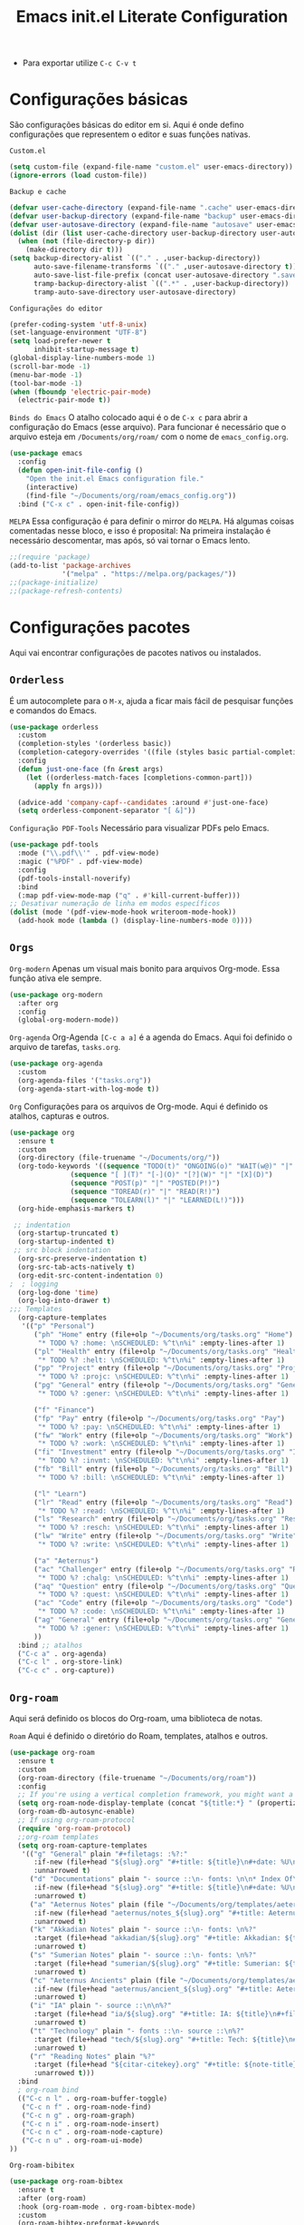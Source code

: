 #+title: Emacs init.el Literate Configuration
#+property: header-args:emacs-lisp :tangle ~/.emacs.d/init.el

+ Para exportar utilize ~C-c C-v t~

* Configurações básicas
São configurações básicas do editor em si. Aqui é onde defino configurações que representem o editor e suas funções nativas.

~Custom.el~
#+begin_src emacs-lisp
(setq custom-file (expand-file-name "custom.el" user-emacs-directory))
(ignore-errors (load custom-file))
#+end_src

~Backup e cache~
#+begin_src emacs-lisp
(defvar user-cache-directory (expand-file-name ".cache" user-emacs-directory))
(defvar user-backup-directory (expand-file-name "backup" user-emacs-directory))
(defvar user-autosave-directory (expand-file-name "autosave" user-emacs-directory))
(dolist (dir (list user-cache-directory user-backup-directory user-autosave-directory))
  (when (not (file-directory-p dir))
    (make-directory dir t)))
(setq backup-directory-alist `(("." . ,user-backup-directory))
      auto-save-filename-transforms `(("." ,user-autosave-directory t))
      auto-save-list-file-prefix (concat user-autosave-directory ".saves-")
      tramp-backup-directory-alist `((".*" . ,user-backup-directory))
      tramp-auto-save-directory user-autosave-directory)
#+end_src

~Configurações do editor~
#+begin_src emacs-lisp
(prefer-coding-system 'utf-8-unix)
(set-language-environment "UTF-8")
(setq load-prefer-newer t
      inhibit-startup-message t)
(global-display-line-numbers-mode 1)
(scroll-bar-mode -1)
(menu-bar-mode -1)
(tool-bar-mode -1)
(when (fboundp 'electric-pair-mode)
  (electric-pair-mode t))
#+end_src

~Binds do Emacs~
O atalho colocado aqui é o de =C-x c= para abrir a configuração do Emacs (esse arquivo).
Para funcionar é necessário que o arquivo esteja em =/Documents/org/roam/= com o nome de =emacs_config.org=.
#+begin_src emacs-lisp
(use-package emacs
  :config
  (defun open-init-file-config ()
    "Open the init.el Emacs configuration file."
    (interactive)
    (find-file "~/Documents/org/roam/emacs_config.org"))
  :bind ("C-x c" . open-init-file-config))
#+end_src

~MELPA~
Essa configuração é para definir o mirror do =MELPA=.
Há algumas coisas comentadas nesse bloco, e isso é proposital:
Na primeira instalação é necessário descomentar, mas após, só vai tornar o Emacs lento.
#+begin_src emacs-lisp
;;(require 'package)
(add-to-list 'package-archives
             '("melpa" . "https://melpa.org/packages/"))
;;(package-initialize)
;;(package-refresh-contents)
#+end_src

* Configurações pacotes
Aqui vai encontrar configurações de pacotes nativos ou instalados.

** ~Orderless~
É um autocomplete para o =M-x=, ajuda a ficar mais fácil de pesquisar funções e comandos do Emacs.
#+begin_src emacs-lisp
(use-package orderless
  :custom
  (completion-styles '(orderless basic))
  (completion-category-overrides '((file (styles basic partial-completion))))
  :config
  (defun just-one-face (fn &rest args)
    (let ((orderless-match-faces [completions-common-part]))
      (apply fn args)))

  (advice-add 'company-capf--candidates :around #'just-one-face)
  (setq orderless-component-separator "[ &]"))
#+end_src

~Configuração PDF-Tools~
Necessário para visualizar PDFs pelo Emacs.
#+begin_src emacs-lisp
(use-package pdf-tools
  :mode ("\\.pdf\\'" . pdf-view-mode)
  :magic ("%PDF" . pdf-view-mode)
  :config
  (pdf-tools-install-noverify)
  :bind
  (:map pdf-view-mode-map ("q" . #'kill-current-buffer)))
;; Desativar numeração de linha em modos específicos
(dolist (mode '(pdf-view-mode-hook writeroom-mode-hook))
  (add-hook mode (lambda () (display-line-numbers-mode 0))))
#+end_src

** =Orgs=
~Org-modern~
Apenas um visual mais bonito para arquivos Org-mode. Essa função ativa ele sempre.
#+begin_src emacs-lisp
(use-package org-modern
  :after org
  :config
  (global-org-modern-mode))
#+end_src

~Org-agenda~
Org-Agenda =[C-c a a]= é a agenda do Emacs.
Aqui foi definido o arquivo de tarefas, =tasks.org=. 
#+begin_src emacs-lisp
(use-package org-agenda
  :custom
  (org-agenda-files '("tasks.org"))
  (org-agenda-start-with-log-mode t))
#+end_src

~Org~
Configurações para os arquivos de Org-mode.
Aqui é definido os atalhos, capturas e outros.
#+begin_src emacs-lisp
(use-package org
  :ensure t
  :custom
  (org-directory (file-truename "~/Documents/org/"))
  (org-todo-keywords '((sequence "TODO(t)" "ONGOING(o)" "WAIT(w@)" "|" "DONE(d!)" "CANCELED(c@)")
		       (sequence "[ ](T)" "[-](O)" "[?](W)" "|" "[X](D)")
		       (sequence "POST(p)" "|" "POSTED(P!)")
		       (sequence "TOREAD(r)" "|" "READ(R!)")
		       (sequence "TOLEARN(l)" "|" "LEARNED(L!)")))
  (org-hide-emphasis-markers t)

 ;; indentation
  (org-startup-truncated t)
  (org-startup-indented t)
 ;; src block indentation
  (org-src-preserve-indentation t)
  (org-src-tab-acts-natively t)
  (org-edit-src-content-indentation 0)
;  ; logging
  (org-log-done 'time)
  (org-log-into-drawer t)
;;; Templates
  (org-capture-templates
   '(("p" "Personal")
      ("ph" "Home" entry (file+olp "~/Documents/org/tasks.org" "Home")
       "* TODO %? :home: \nSCHEDULED: %^t\n%i" :empty-lines-after 1)
      ("pl" "Health" entry (file+olp "~/Documents/org/tasks.org" "Health")
       "* TODO %? :helt: \nSCHEDULED: %^t\n%i" :empty-lines-after 1)
      ("pp" "Project" entry (file+olp "~/Documents/org/tasks.org" "Project")
       "* TODO %? :projc: \nSCHEDULED: %^t\n%i" :empty-lines-after 1)
      ("pg" "General" entry (file+olp "~/Documents/org/tasks.org" "General")
       "* TODO %? :gener: \nSCHEDULED: %^t\n%i" :empty-lines-after 1)
      
      ("f" "Finance")
      ("fp" "Pay" entry (file+olp "~/Documents/org/tasks.org" "Pay")
       "* TODO %? :pay: \nSCHEDULED: %^t\n%i" :empty-lines-after 1)
      ("fw" "Work" entry (file+olp "~/Documents/org/tasks.org" "Work")
       "* TODO %? :work: \nSCHEDULED: %^t\n%i" :empty-lines-after 1)
      ("fi" "Investment" entry (file+olp "~/Documents/org/tasks.org" "Investment")
       "* TODO %? :invmt: \nSCHEDULED: %^t\n%i" :empty-lines-after 1)
      ("fb" "Bill" entry (file+olp "~/Documents/org/tasks.org" "Bill")
       "* TODO %? :bill: \nSCHEDULED: %^t\n%i" :empty-lines-after 1)

      ("l" "Learn")
      ("lr" "Read" entry (file+olp "~/Documents/org/tasks.org" "Read")
       "* TODO %? :read: \nSCHEDULED: %^t\n%i" :empty-lines-after 1)
      ("ls" "Research" entry (file+olp "~/Documents/org/tasks.org" "Research")
       "* TODO %? :resch: \nSCHEDULED: %^t\n%i" :empty-lines-after 1)
      ("lw" "Write" entry (file+olp "~/Documents/org/tasks.org" "Write")
       "* TODO %? :write: \nSCHEDULED: %^t\n%i" :empty-lines-after 1)

      ("a" "Aeternus")
      ("ac" "Challenger" entry (file+olp "~/Documents/org/tasks.org" "Research")
       "* TODO %? :chalg: \nSCHEDULED: %^t\n%i" :empty-lines-after 1)
      ("aq" "Question" entry (file+olp "~/Documents/org/tasks.org" "Question")
       "* TODO %? :quest: \nSCHEDULED: %^t\n%i" :empty-lines-after 1)
      ("ac" "Code" entry (file+olp "~/Documents/org/tasks.org" "Code")
       "* TODO %? :code: \nSCHEDULED: %^t\n%i" :empty-lines-after 1)
      ("ag" "General" entry (file+olp "~/Documents/org/tasks.org" "General")
       "* TODO %? :gener: \nSCHEDULED: %^t\n%i" :empty-lines-after 1)
      ))
  :bind ;; atalhos
  ("C-c a" . org-agenda)
  ("C-c l" . org-store-link)
  ("C-c c" . org-capture))
#+end_src

** ~Org-roam~
Aqui será definido os blocos do Org-roam, uma biblioteca de notas.

~Roam~
Aqui é definido o diretório do Roam, templates, atalhos e outros.
#+begin_src emacs-lisp
(use-package org-roam
  :ensure t
  :custom
  (org-roam-directory (file-truename "~/Documents/org/roam"))
  :config
  ;; If you're using a vertical completion framework, you might want a more informative completion interface
  (setq org-roam-node-display-template (concat "${title:*} " (propertize "${tags:10}" 'face 'org-tag)))
  (org-roam-db-autosync-enable)
  ;; If using org-roam-protocol
  (require 'org-roam-protocol)
  ;;org-roam templates
  (setq org-roam-capture-templates
   '(("g" "General" plain "#+filetags: :%?:"
      :if-new (file+head "${slug}.org" "#+title: ${title}\n#+date: %U\n")
      :unnarrowed t)
     ("d" "Documentations" plain "- source ::\n- fonts: \n\n* Index Of\n %?"
      :if-new (file+head "${slug}.org" "#+title: ${title}\n#+date: %U\n")
      :unarrowed t)
     ("a" "Aeternus Notes" plain (file "~/Documents/org/templates/aeternus_default.org")
      :if-new (file+head "aeternus/notes_${slug}.org" "#+title: Aeternus: ${title}\n#+author: %n\n#+date: %U\n#+startup: latexpreview inlineimages\n#+bibliography: references.bib\n#+cite_export: csl abnt.csl\n#+filetags: :aeternus:\n\n")
      :unarrowed t)
     ("k" "Akkadian Notes" plain "- source ::\n- fonts: \n%?"
      :target (file+head "akkadian/${slug}.org" "#+title: Akkadian: ${title}\n#+author: %n\n#+filetags: :akkadian:\n#+author: Rahvax%n\n#+date: %U\n\n")
      :unarrowed t)
     ("s" "Sumerian Notes" plain "- source ::\n- fonts: \n%?"
      :target (file+head "sumerian/${slug}.org" "#+title: Sumerian: ${title}\n#+author: %n\n#+filetags: :sumerian:\n#+author: Rahvax%n\n#+date: %U\n\n")
      :unarrowed t)
     ("c" "Aeternus Ancients" plain (file "~/Documents/org/templates/aeternus_ancient.org")
      :if-new (file+head "aeternus/ancient_${slug}.org" "#+title: Aeternus: ${title}\n#+author: %n\n#+date: %U\n#+startup: latexpreview inlineimages\n#+bibliography: references.bib\n#+cite_export: csl abnt.csl\n#+filetags: :aeternus:ancient:language:\n\n")
      :unarrowed t)
     ("i" "IA" plain "- source ::\n\n%?"
      :target (file+head "ia/${slug}.org" "#+title: IA: ${title}\n#+filetags: :IA:\n#+author: %n\n#+date: %U\n\n")
      :unarrowed t)
     ("t" "Technology" plain "- fonts ::\n- source ::\n%?"
      :target (file+head "tech/${slug}.org" "#+title: Tech: ${title}\n#+filetags: :tech:\n#+author: %n\n#+date: %U\n\n")
      :unarrowed t)
     ("r" "Reading Notes" plain "%?"
      :target (file+head "${citar-citekey}.org" "#+title: ${note-title}\n#+created: %U\n")
      :unarrowed t)))
  :bind
  ; org-roam bind
  (("C-c n l" . org-roam-buffer-toggle)
   ("C-c n f" . org-roam-node-find)
   ("C-c n g" . org-roam-graph)
   ("C-c n i" . org-roam-node-insert)
   ("C-c n c" . org-roam-node-capture)
   ("C-c n u" . org-roam-ui-mode)
))
#+end_src

~Org-roam-bibitex~
#+begin_src emacs-lisp
(use-package org-roam-bibtex
  :ensure t
  :after (org-roam)
  :hook (org-roam-mode . org-roam-bibtex-mode)
  :custom
  (org-roam-bibtex-preformat-keywords
   '("=key=" "title" "file" "author" "keywords"))
  (orb-process-file-keyword t)
  (orb-process-file-field t)
  (orb-attached-file-extensions '("pdf")))
#+end_src

~Org-roam-UI~
Isso é uma interface para visualizar suas notas.
#+begin_src emacs-lisp
(use-package org-roam-ui
  :ensure t
  :after (org-roam)
  :custom
  (org-roam-ui-sync-theme t)
  (org-roam-ui-follow t)
  (org-roam-ui-update-on-save t)
  (org-roam-ui-open-on-start t))
#+end_src

** ~Projectile~
Configurações relacionadas ao criar e gerenciar projetos no Emacs.
#+begin_src emacs-lisp
(use-package projectile
  :ensure t
  :init
  (projectile-mode)
  :bind-keymap
  ("C-c p" . projectile-command-map))
#+end_src

** ~Citar~
~Citar~
#+begin_src emacs-lisp
(use-package citar
  :ensure t
  :custom
  (citar-bibliography global/bibliography-list)
  (citar-notes-paths '("~/Documents/org/roam/"))
  (citar-open-note-function 'orb-citar-edit-note)
  (citar-at-point-function 'embark-act)
  ; templates
  (citar-templates
   '((main . "${author editor:30%sn}     ${date year issued:4}     ${title:48}")
     (suffix . "          ${=key= id:15}    ${=type=:12}    ${tags keywords:*}")
     (preview . "${author editor:%etal} (${year issued date}) ${title}, ${journal journaltitle publisher container-title collection-title}.\n")
     (note . "Notes on ${author editor:%etal}, ${title}")))
  ; advices
  (advice-add 'org-cite-insert :after #'(lambda (args)
					              (save-excursion (left-char) (citar-org-update-prefix-suffix))))
  :bind
    (("C-c b b" . citar-insert-citation)
     ("C-c b r" . citar-insert-reference)
     ("C-c b o" . citar-open)))
#+end_src
~Citar-embark~
#+begin_src emacs-lisp
(use-package citar-embark
  :after (citar embark)
  :config
  (citar-embark-mode))
(setq global/bibliography-list '("~/.emacs.d/file.bib"))
#+end_src

~OC~
#+begin_src emacs-lisp
(use-package oc
  :custom
  (org-cite-insert-processor 'citar)
  (org-cite-follow-processor 'citar)
  (org-cite-activate-processor 'citar)
  (org-cite-global-bibliography global/bibliography-list)
  (org-cite-export-processors '((latex biblatex)
				(t csl)))
  (org-cite-csl-styles-dir "~/Documents/org/csl/"))
#+end_src

~Dependências OC~
#+begin_src emacs-lisp
(use-package oc-biblatex
  :after oc)
(use-package oc-csl
  :after oc)
(use-package oc-natbib
  :after oc)
#+end_src

~Citar-org-roam~
#+begin_src emacs-lisp
(use-package citar-org-roam
  :ensure t
  :after (citar org-roam)
  :config
  (citar-org-roam-mode)
  (setq citar-org-roam-note-title-template "${author} - ${title}")
  (setq citar-org-roam-capture-template-key "r"))
#+end_src

** ~Embark~
#+begin_src emacs-lisp
;; Embark
(use-package embark
  :ensure t
    :hook (eldoc-documentation-functions . embark-eldoc-first-target)
  :custom
  (prefix-help-command #'embark-prefix-help-command)
  (add-to-list 'display-buffer-alist
	       '("\\`\\*Embark Collect \\(Live\\|Completions\\)\\*"
		 nil
		 (window-parameters (mode-line-format . none))))
  :bind
  ("C-." . embark-act)
  ("C-;" . embark-dwim)
  ("C-h B" . embark-bindings))
#+end_src

** ~Company~
#+begin_src emacs-lisp
(use-package company
  :ensure t
  :hook (after-init . global-company-mode)
  :custom
  (company-minimum-prefix-length 2)
  (company-tooltip-limit 14)
  (company-tooltip-align-annotations t)
  (company-require-match 'never)
  (company-auto-commit nil)
  (company-dabbrev-other-buffers nil)
  (company-dabbrev-ignore-case nil)
  (company-dabbrev-downcase nil))
#+end_src

~Company-box~
#+begin_src emacs-lisp
(use-package company-box
  :ensure t
  :after company
  :hook (company-mode . company-box-mode)
  :custom
  (company-box-show-single-candidate t)
  (company-box-backends-colors nil)
  (company-box-tooltip-limit 50))
#+end_src

** ~Dashboard~
Responsável por hookar um buffer ao ser iniciado. Não substitui o loader do Emacs, apenas sobrescreve uma nova janela.
Defina seu nome aqui, está como =Rahvax=.
#+begin_src emacs-lisp
(use-package dashboard
  :ensure t
  :config
  (setq dashboard-banner-logo-title "Bem-vindo ao Emacs, Rahvax!")
  (setq dashboard-center-content t)
  (setq dashboard-items '((recents   . 5)
                        (projects  . 5)
                        (agenda    . 5)))
  (setq dashboard-vertically-center-content t)
  (setq dashboard-display-icons-p t)     ; display icons on both GUI and terminal
  ;(setq dashboard-icon-type 'nerd-icons) ; use `nerd-icons' package
  (setq dashboard-icon-type 'all-the-icons)  ; use `all-the-icons' package
  (dashboard-modify-heading-icons '((recents   . "file-text")
                                  (projects . "file-directory") (agenda . "database")))
  (setq dashboard-set-heading-icons t)
  (setq dashboard-set-file-icons t)
  (setq dashboard-projects-switch-function 'projectile-switch-project)
  (dashboard-setup-startup-hook)
)

(use-package nerd-icons
  :ensure t)
(use-package all-the-icons :ensure t)
#+end_src

** ~Editorconfig~
Permitir usar os arquivos de =editorconfig= para configurar cada workspace.
#+begin_src emacs-lisp
(use-package editorconfig
  :ensure t
  :config
  (editorconfig-mode 1))
#+end_src

** ~Babel~
Essa parada é insana! Isso aqui permite rodar códigos dentro de notas!
#+begin_src emacs-lisp
(require 'ob-C)
(use-package ob
  :custom
  (org-confirm-babel-evaluate nil)
  (org-babel-do-load-languages 'org-babel-load-languages '((emacs-lisp . t)
							   (rust . t)
							   (C . t)
							   (mermaid . t))))
(use-package ob-rust
  :ensure t)
(use-package ob-async
  :ensure t)
#+end_src

** Doom themes
Configurações do tema do Emacs, estou usando o Doom.
#+begin_src emacs-lisp
(use-package doom-themes
  :ensure t
  :config
  ;; Global settings (defaults)
  (setq doom-themes-enable-bold t    ; if nil, bold is universally disabled
        doom-themes-enable-italic t) ; if nil, italics is universally disabled
  (load-theme 'doom-one t)
  ;; treemacs theme
  (setq doom-themes-treemacs-theme "doom-atom") ; use "doom-colors" for less minimal icon theme
  (doom-themes-treemacs-config)
  ;; Corrects (and improves) org-mode's native fontification.
  (doom-themes-org-config))
#+end_src

~Doom-modeline~
#+begin_src emacs-lisp
(use-package doom-modeline
  :ensure t
  :hook (after-init . doom-modeline-mode))
#+end_src

** ~Evil-mode~
Isso traz os atalhos e a dinâmica do VIM ao Emacs. Sou usuário de VIM!
#+begin_src emacs-lisp
(use-package evil
  :ensure t
  :init
  (setq evil-want-integration t) ;; This is optional since it's already set to t by default.
  (setq evil-want-keybinding nil)
  :config
  (evil-mode 1))
#+end_src

~evil-collection~
#+begin_src emacs-lisp
(use-package evil-collection
  :after evil
  :ensure t
  :config
  (evil-collection-init))
#+end_src

** ~Wich-key~
#+begin_src emacs-lisp
(use-package which-key
  :ensure t
  :hook (after-init . which-key-mode)
  :config
  (which-key-setup-side-window-bottom))
#+end_src

** ~Vertico~
#+begin_src emacs-lisp
(use-package vertico
  :ensure t
  :init
  (vertico-mode)
  :custom
  (vertico-cycle t)
  :bind
  (:map vertico-map
	("C-j" . vertico-next)
	("C-k" . vertico-previous)
	("C-f" . vertico-exit)
	:map minibuffer-local-map
	("M-h" . backward-kill-word)))
#+end_src

~Dependências~
#+begin_src emacs-lisp
(use-package savehist
  :ensure t
  :init
  (savehist-mode))
(use-package marginalia
  :ensure t
  :after (vertico)
  :init
  (marginalia-mode)
  :custom
  (marginalia-annotators '(marginalia-annotators-heavy marginalia-annotators-light nil)))
#+end_src

** ~Treemacs e dependências~
Treemacs é basicamente o gerenciador de arquivos do Emacs.
Aqui vai encontrar toda sua configuração, é bem grande.
#+begin_src emacs-lisp
(use-package treemacs
  :ensure t
  :defer t
  :init
  (with-eval-after-load 'winum
    (define-key winum-keymap (kbd "M-0") #'treemacs-select-window))
  :config
  (progn
    (setq treemacs-collapse-dirs                   (if treemacs-python-executable 3 0)
          treemacs-deferred-git-apply-delay        0.5
          treemacs-directory-name-transformer      #'identity
          treemacs-display-in-side-window          t
          treemacs-eldoc-display                   'simple
          treemacs-file-event-delay                2000
          treemacs-file-extension-regex            treemacs-last-period-regex-value
          treemacs-file-follow-delay               0.2
          treemacs-file-name-transformer           #'identity
          treemacs-follow-after-init               t
          treemacs-expand-after-init               t
          treemacs-find-workspace-method           'find-for-file-or-pick-first
          treemacs-git-command-pipe                ""
          treemacs-goto-tag-strategy               'refetch-index
          treemacs-header-scroll-indicators        '(nil . "^^^^^^")
          treemacs-hide-dot-git-directory          t
          treemacs-indentation                     2
          treemacs-indentation-string              " "
          treemacs-is-never-other-window           nil
          treemacs-max-git-entries                 5000
          treemacs-missing-project-action          'ask
          treemacs-move-files-by-mouse-dragging    t
          treemacs-move-forward-on-expand          nil
          treemacs-no-png-images                   nil
          treemacs-no-delete-other-windows         t
          treemacs-project-follow-cleanup          nil
          treemacs-persist-file                    (expand-file-name ".cache/treemacs-persist" user-emacs-directory)
          treemacs-position                        'left
          treemacs-read-string-input               'from-child-frame
          treemacs-recenter-distance               0.1
          treemacs-recenter-after-file-follow      nil
          treemacs-recenter-after-tag-follow       nil
          treemacs-recenter-after-project-jump     'always
          treemacs-recenter-after-project-expand   'on-distance
          treemacs-litter-directories              '("/node_modules" "/.venv" "/.cask")
          treemacs-project-follow-into-home        nil
          treemacs-show-cursor                     nil
          treemacs-show-hidden-files               t
          treemacs-silent-filewatch                nil
          treemacs-silent-refresh                  nil
          treemacs-sorting                         'alphabetic-asc
          treemacs-select-when-already-in-treemacs 'move-back
          treemacs-space-between-root-nodes        t
          treemacs-tag-follow-cleanup              t
          treemacs-tag-follow-delay                1.5
          treemacs-text-scale                      nil
          treemacs-user-mode-line-format           nil
          treemacs-user-header-line-format         nil
          treemacs-wide-toggle-width               70
          treemacs-width                           35
          treemacs-width-increment                 1
          treemacs-width-is-initially-locked       t
          treemacs-workspace-switch-cleanup        nil)

    ;; The default width and height of the icons is 22 pixels. If you are
    ;; using a Hi-DPI display, uncomment this to double the icon size.
    ;;(treemacs-resize-icons 44)

    (treemacs-follow-mode t)
    (treemacs-filewatch-mode t)
    (treemacs-fringe-indicator-mode 'always)
    (when treemacs-python-executable
      (treemacs-git-commit-diff-mode t))

    (pcase (cons (not (null (executable-find "git")))
                 (not (null treemacs-python-executable)))
      (`(t . t)
       (treemacs-git-mode 'deferred))
      (`(t . _)
       (treemacs-git-mode 'simple)))

    (treemacs-hide-gitignored-files-mode nil))
  :bind
  (:map global-map
        ("C-x t o"   . treemacs-select-window)
        ("C-x t 1"   . treemacs-delete-other-windows)
        ("C-x t t"   . treemacs)
        ("C-x t d"   . treemacs-select-directory)
        ("C-x t B"   . treemacs-bookmark)
        ("C-x t C-t" . treemacs-find-file)
        ("C-x t M-t" . treemacs-find-tag)))
(use-package treemacs-evil
  :after (treemacs evil)
  :ensure t)
(use-package treemacs-projectile
  :after (treemacs projectile)
  :ensure t)
(use-package treemacs-magit
  :after (treemacs magit)
  :ensure t)
(use-package treemacs-icons-dired
  :hook (dired-mode . treemacs-icons-dired-enable-once)
  :ensure t)
(use-package all-the-icons
  :ensure t)
(use-package treemacs-persp ;;treemacs-perspective if you use perspective.el vs. persp-mode
  :after (treemacs persp-mode) ;;or perspective vs. persp-mode
  :ensure t
  :config (treemacs-set-scope-type 'Perspectives))
(use-package treemacs-tab-bar ;;treemacs-tab-bar if you use tab-bar-mode
  :after (treemacs)
  :ensure t
  :config (treemacs-set-scope-type 'Tabs))
#+end_src

** ~Vterm~
Aqui estou usando o VTERM para ter buffers de terminais.
Porém, como tem =Evil-mode=, você pode usar =:term=.
#+begin_src emacs-lisp
(use-package vterm
  :ensure t
  :init
  (defun run-vterm-custom ()
    "This function will run vterm inside the project root or in the current directory."
    (interactive)
    (if (projectile-project-p) (projectile-run-vterm) (vterm default-directory)))

  (defun run-vterm-other-window-custom ()
    "This function will run vterm in other window inside the project root or in the current directory."
    (interactive)
    (if (projectile-project-p) (projectile-run-vterm-other-window) (vterm-other-window default-directory)))
  
  :bind (("C-c t" . run-vterm-custom)
	 ("C-c C-t" . run-vterm-other-window-custom)))
#+end_src


* Linguagens
** ~Treesiter~
A configuração da "gramática" das linguagens de programação que eu uso.
#+begin_src emacs-lisp
(setq treesit-language-source-alist
      '((rust "https://github.com/tree-sitter/tree-sitter-rust")
	    (javascript "https://github.com/tree-sitter/tree-sitter-javascript")
	    (typescript "https://github.com/tree-sitter/tree-sitter-typescript" "master" "typescript/src")
	    (tsx "https://github.com/tree-sitter/tree-sitter-typescript" "master" "tsx/src")
	    (dockerfile "https://github.com/camdencheek/tree-sitter-dockerfile")
	    (make "https://github.com/alemuller/tree-sitter-make")
	    (markdown "https://github.com/ikatyang/tree-sitter-markdown")
	    (python "https://github.com/tree-sitter/tree-sitter-python")
	    (toml "https://github.com/tree-sitter/tree-sitter-toml")
	    (yaml "https://github.com/ikatyang/tree-sitter-yaml")
	    (html "https://github.com/tree-sitter/tree-sitter-html")
	    (css "https://github.com/tree-sitter/tree-sitter-css")
	    (json "https://github.com/tree-sitter/tree-sitter-json")
	    (c "https://github.com/tree-sitter/tree-sitter-c")
	    (cpp "https://github.com/tree-sitter/tree-sitter-cpp")
	    (cmake "https://github.com/uyha/tree-sitter-cmake")
	    (org "https://github.com/milisims/tree-sitter-org")
	    ))

(use-package python-mode
  :mode "\\.py\\'" :hook (python-ts-mode . eglot-ensure)
  :init
  (add-to-list 'org-src-lang-modes '("python" . python-ts))
  (add-to-list 'major-mode-remap-alist '(python-mode . python-ts-mode)))
(use-package html-mode :mode "\\.html\\'" :hook (html-mode . eglot-ensure))

(use-package js-ts-mode
  :mode "\\.js\\'"
  :hook ((js-ts-mode . eglot-ensure))
  :init
  (add-to-list 'major-mode-remap-alist '(javascript-mode . js-ts-mode))
  (add-to-list 'org-src-lang-modes '("javascript" . js-ts)))

(use-package typescript-ts-mode
  :mode "\\.ts\\'"
  :hook ((typescript-ts-mode . eglot-ensure))
  :init
  (add-to-list 'major-mode-remap-alist '(typescript-mode . typescript-ts-mode))
  (add-to-list 'org-src-lang-modes '("typescript" . typescript-ts)))

(use-package json-ts-mode
  :mode "\\.json\\'"
  :hook ((json-ts-mode . eglot-ensure))
  :init
  (add-to-list 'major-mode-remap-alist '(json-mode . json-ts-mode))
  (add-to-list 'org-src-lang-modes '("json" . json-ts)))

(use-package tsx-ts-mode
  :mode "\\.tsx\\'"
  :hook ((tsx-ts-mode . eglot-ensure))
  :init
  (add-to-list 'org-src-lang-modes '("tsx" . tsx-ts)))

(use-package c-ts-mode
  :mode "\\.c\\'"
  :mode "\\.h\\'"
  :hook ((c-ts-mode . eglot-ensure))
  :init
  ; (add-to-list 'major-mode-remap-alist '(c-mode . c-ts-mode))
  (add-to-list 'org-src-lang-modes '("c" . c-ts))
  :config
  (defun my-c-ts-indent-style ()
    "Override the built-in K&R indentation style with some additional rules"
    `(((match "case_statement" "compound_statement") parent-bol c-ts-mode-indent-offset)
      ,@(alist-get 'k&r (c-ts-mode--indent-styles 'c))))
  :custom
  (c-ts-mode-indent-style #'my-c-ts-indent-style))

(use-package c++-ts-mode
  :mode "\\.cpp\\'"
  :mode "\\.cxx\\'"
  :mode "\\.hpp\\'"
  :hook ((c++-ts-mode . eglot-ensure)
)
  :init
  ; (add-to-list 'major-mode-remap-alist '(c++-mode . c++-ts-mode))
  (add-to-list 'org-src-lang-modes '("c++" . c++-ts))
  (add-to-list 'org-src-lang-modes '("cpp" . c++-ts)))
#+end_src

** ~Flycheck~
#+begin_src emacs-lisp
(use-package flycheck
  :ensure t
  :init
  (global-flycheck-mode))
#+end_src

#+begin_src emacs-lisp
(use-package flycheck-posframe
  :ensure t
  :after flycheck
  :hook (flycheck-mode . flycheck-posframe-mode))
#+end_src

#+begin_src emacs-lisp
(use-package flycheck-popup-tip
  :ensure t
  :after flycheck
  :hook (flycheck-mode . flycheck-popup-tip-mode)) 
#+end_src

#+begin_src emacs-lisp
(use-package flycheck-eglot
  :ensure t
  :after (eglot flycheck)
  :hook (eglot-managed-mode . flycheck-eglot-mode))
#+end_src

** ~Eglot~
#+begin_src emacs-lisp
(use-package eglot
  :ensure t
  :init
  (setq eglot-sync-connect 1
	eglot-autoshutdown t
	eglot-auto-display-help-buffer nil)
  :config
  (setq eglot-stay-out-of '(flymake))
  (setq-default eglot-workspace-configuration
		'(:solidity (:defaultCompiler "remote"
			     :compileUsingLocalVersion "latest"
           		         :compileUsingLocalVersion "solc")
		  :rust-analyzer (:procMacro (:ignored (:leptos_macro ["server"])))))
		    ;; '((solidity
		    ;;    (defaultCompiler . "remote")
		    ;;    (compileUsingRemoteVersion . "latest")
		    ;;    (compileUsingLocalVersion . "solc")))
  (add-to-list 'eglot-server-programs
	           '(solidity-mode . ("vscode-solidity-server" "--stdio")))
  (add-to-list 'eglot-server-programs
	       '((elixir-ts-mode heex-ts-mode) . ("elixir-ls"))))
#+end_src

** ~LSP~
#+begin_src emacs-lisp
(use-package markdown-mode
  :hook (markdown-mode . lsp)
  :config
  (require 'lsp-marksman))

(add-hook 'rust-mode-hook 'eglot-ensure)
#+end_src
